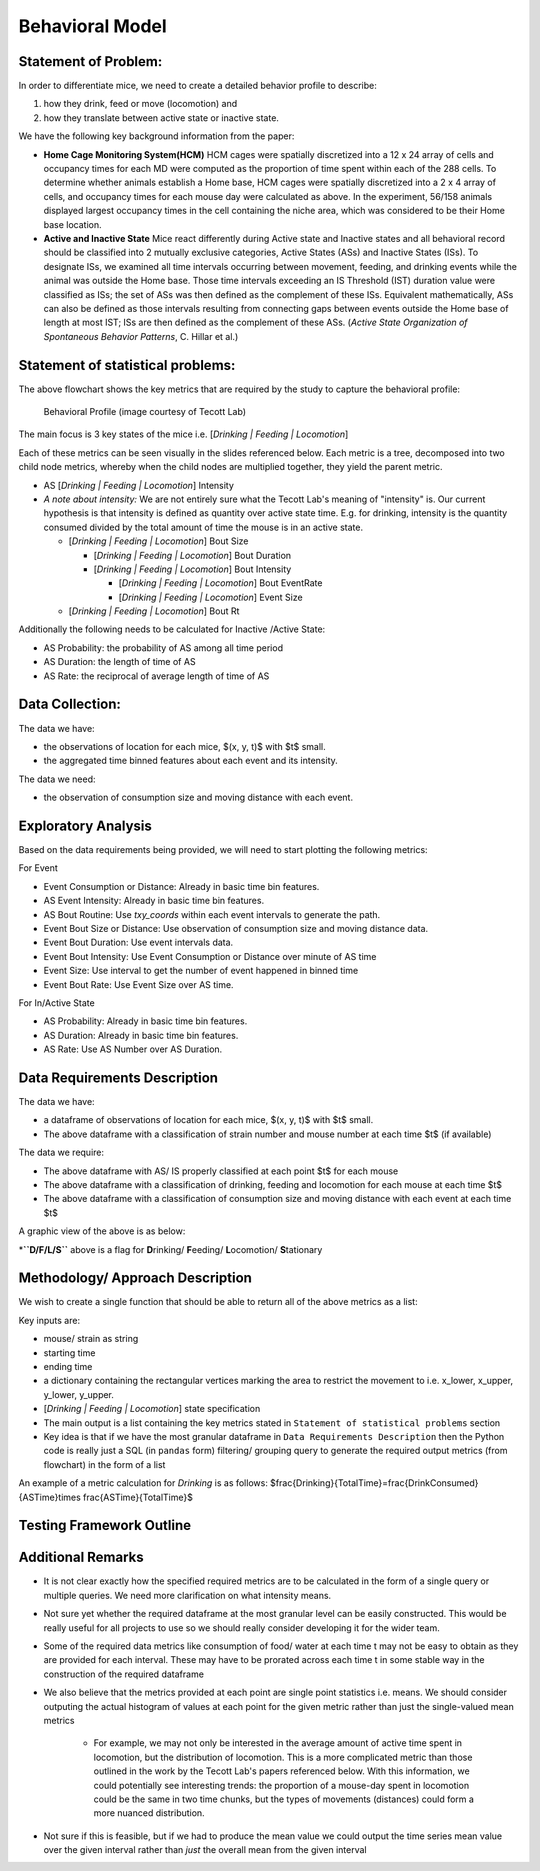 .. _behavior:

Behavioral Model
================

Statement of Problem:
---------------------

In order to differentiate mice, we need to create a detailed behavior
profile to describe:

1. how they drink, feed or move (locomotion) and
2. how they translate between active state or inactive state.

We have the following key background information from the paper:

-  **Home Cage Monitoring System(HCM)** HCM cages were spatially
   discretized into a 12 x 24 array of cells and occupancy times for
   each MD were computed as the proportion of time spent within each of
   the 288 cells. To determine whether animals establish a Home base,
   HCM cages were spatially discretized into a 2 x 4 array of cells, and
   occupancy times for each mouse day were calculated as above. In the
   experiment, 56/158 animals displayed largest occupancy times in the
   cell containing the niche area, which was considered to be their Home
   base location.


-  **Active and Inactive State** Mice react differently during
   Active state and Inactive states and
   all behavioral record should be classified into 2 mutually exclusive
   categories, Active States (ASs) and Inactive States (ISs). To
   designate ISs, we examined all time intervals occurring between
   movement, feeding, and drinking events while the animal was outside
   the Home base. Those time intervals exceeding an IS Threshold (IST)
   duration value were classified as ISs; the set of ASs was then
   defined as the complement of these ISs. Equivalent mathematically,
   ASs can also be defined as those intervals resulting from connecting
   gaps between events outside the Home base of length at most IST; ISs
   are then defined as the complement of these ASs. (*Active State
   Organization of Spontaneous Behavior Patterns*, C. Hillar et al.)

Statement of statistical problems:
----------------------------------

The above flowchart shows the key metrics that are required by the study
to capture the behavioral profile:

.. figure:: figure/project1_behavior_profile.png
   :alt: alt tag

   Behavioral Profile (image courtesy of Tecott Lab)

The main focus is 3 key states of the mice i.e. [*Drinking \| Feeding \|
Locomotion*\ ]

Each of these metrics can be seen visually in the slides referenced
below. Each metric is a tree, decomposed into two child node metrics,
whereby when the child nodes are multiplied together, they yield the
parent metric.

-  AS [*Drinking \| Feeding \| Locomotion*\ ] Intensity
-  *A note about intensity:* We are not entirely sure what the Tecott
   Lab's meaning of "intensity" is. Our current hypothesis is that
   intensity is defined as quantity over active state time. E.g. for
   drinking, intensity is the quantity consumed divided by the total
   amount of time the mouse is in an active state.

   -  [*Drinking \| Feeding \| Locomotion*\ ] Bout Size

      -  [*Drinking \| Feeding \| Locomotion*\ ] Bout Duration
      -  [*Drinking \| Feeding \| Locomotion*\ ] Bout Intensity

         -  [*Drinking \| Feeding \| Locomotion*\ ] Bout EventRate
         -  [*Drinking \| Feeding \| Locomotion*\ ] Event Size

   -  [*Drinking \| Feeding \| Locomotion*\ ] Bout Rt

Additionally the following needs to be calculated for Inactive /Active
State:

- AS Probability: the probability of AS among all time period
- AS Duration: the length of time of AS
- AS Rate: the reciprocal of average length of time of AS

Data Collection:
----------------

The data we have:

- the observations of location for each mice, $(x, y, t)$ with $t$ small.
- the aggregated time binned features about each event and its intensity.

The data we need:

- the observation of consumption size and moving distance with each event.

Exploratory Analysis
--------------------

Based on the data requirements being provided, we will need to start
plotting the following metrics:

For Event

- Event Consumption or Distance: Already in basic time bin features.
- AS Event Intensity: Already in basic time bin features.
- AS Bout Routine: Use `txy_coords` within each event intervals to generate
  the path.
- Event Bout Size or Distance: Use observation of consumption size and
  moving distance data.
- Event Bout Duration: Use event intervals data.
- Event Bout Intensity: Use Event Consumption or Distance over minute of AS time
- Event Size: Use interval to get the number of event happened in binned time
- Event Bout Rate: Use Event Size over AS time.

For In/Active State

- AS Probability: Already in basic time bin features.
- AS Duration: Already in basic time bin features.
- AS Rate: Use AS Number over AS Duration.

Data Requirements Description
-----------------------------

The data we have:

- a dataframe of observations of location for each mice, $(x, y, t)$
  with $t$ small.
- The above dataframe with a classification of strain number and mouse
  number at each time $t$ (if available)

The data we require:

- The above dataframe with AS/ IS properly classified at each point $t$ for
  each mouse
- The above dataframe with a classification of drinking, feeding and
  locomotion for each mouse at each time $t$
- The above dataframe with a classification of consumption size and moving
  distance with each event at each time $t$

A graphic view of the above is as below:

======  =====  ======  =====  =======  ======
strain  mouse   time   IS/AS  D/F/L/S*  Consn.
======  =====  ======  =====  =======  ======
0       1      1.1     IS     S        0
0       1      1.4     AS     F        4
1       2      1.1     AS     D        5
1       2      1.3     AS     D        3
1       2      1.6     IS     S        0
======  =====  ======  =====  =======  ======

\*\ **``D/F/L/S``** above is a flag for **D**\ rinking/ **F**\ eeding/
**L**\ ocomotion/ **S**\ tationary

Methodology/ Approach Description
---------------------------------

We wish to create a single function that should be able to return all of
the above metrics as a list:

Key inputs are:

- mouse/ strain as string
- starting time
- ending time
- a dictionary containing the rectangular vertices marking the area to
  restrict the movement to i.e. x\_lower, x\_upper, y\_lower, y\_upper.
- [*Drinking \| Feeding \| Locomotion*\ ] state specification
- The main output is a list containing the key metrics stated in
  ``Statement of statistical problems`` section

- Key idea is that if we have the most granular dataframe in
  ``Data Requirements Description`` then the Python code is really just
  a SQL (in ``pandas`` form) filtering/ grouping query to generate the
  required output metrics (from flowchart) in the form of a list

An example of a metric calculation for `Drinking` is as follows:
$\frac{Drinking}{Total\ Time}=\frac{Drink\ Consumed}{AS\ Time}\times \frac{AS\ Time}{Total\ Time}$

Testing Framework Outline
-------------------------

Additional Remarks
------------------

- It is not clear exactly how the specified required metrics are to be
  calculated in the form of a single query or multiple queries. We need
  more clarification on what intensity means.
- Not sure yet whether the required dataframe at the most granular
  level can be easily constructed. This would be really useful for all
  projects to use so we should really consider developing it for the
  wider team.
- Some of the required data metrics like consumption of food/ water at
  each time t may not be easy to obtain as they are provided for each
  interval. These may have to be prorated across each time t in some
  stable way in the construction of the required dataframe
- We also believe that the metrics provided at each point are single
  point statistics i.e. means. We should consider outputing the actual
  histogram of values at each point for the given metric rather than
  just the single-valued mean metrics

   - For example, we may not only be interested in the average amount
     of active time spent in locomotion, but the distribution of
     locomotion. This is a more complicated metric than those outlined
     in the work by the Tecott Lab's papers referenced below. With this
     information, we could potentially see interesting trends: the
     proportion of a mouse-day spent in locomotion could be the same in
     two time chunks, but the types of movements (distances) could form
     a more nuanced distribution.

- Not sure if this is feasible, but if we had to produce the mean value
  we could output the time series mean value over the given interval
  rather than *just* the overall mean from the given interval
